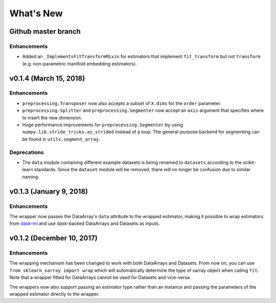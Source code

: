 What's New
==========

.. v0.2.0
.. Breaking changes
.. The ``dataset`` and ``dataarray`` modules have been removed. Wrappers have
   to be directly imported from ``sklearn_xarray``.


Github master branch
--------------------

Enhancements
~~~~~~~~~~~~

- Added an ``_ImplementsFitTransformMixin`` for estimators that implement
  ``fit_transform`` but not ``transform`` (e.g. non-parametric manifold
  embedding estimators).


v0.1.4 (March 15, 2018)
-----------------------

Enhancements
~~~~~~~~~~~~

- ``preprocessing.Transposer`` now also accepts a subset of ``X.dims`` for the
  ``order`` parameter.
- ``preprocessing.Splitter`` and ``preprocessing.Segmenter`` now accept an
  ``axis`` argument that specifies where to insert the new dimension.
- Huge performance improvements for ``preprocessing.Segmenter`` by using
  ``numpy.lib.stride_tricks.as_strided`` instead of a loop. The
  general-purpose backend for segmenting can be found in
  ``utils.segment_array``.

Deprecations
~~~~~~~~~~~~

- The ``data`` module containing different example datasets is being renamed
  to ``datasets`` according to the scikit-learn standards. Since the
  ``dataset`` module will be removed, there will no longer be confusion due
  to similar naming.


v0.1.3 (January 9, 2018)
------------------------

Enhancements
~~~~~~~~~~~~

The wrapper now passes the DataArray's ``data`` attribute to the wrapped
estimator, making it possible to wrap estimators from dask-ml_ and use
dask-backed DataArrays and Datasets as inputs.

.. _dask-ml: http://dask-ml.readthedocs.io/en/latest/index.html


v0.1.2 (December 10, 2017)
--------------------------

Enhancements
~~~~~~~~~~~~

The wrapping mechanism has been changed to work with both DataArrays and
Datasets. From now on, you can use ``from sklearn_xarray import wrap`` which
will automatically determine the type of xarray object when calling ``fit``.
Note that a wrapper fitted for DataArrays cannot be used for Datasets and
vice-versa.

The wrappers now also support passing an estimator type rather than an
instance and passing the parameters of the wrapped estimator directly to the
wrapper.
